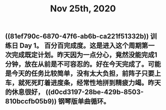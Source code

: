 #+TITLE: Nov 25th, 2020

** ((81ef790c-6870-47f6-ab6b-ca221f51332b)) 训练日 Day 1。 百分百完成度。这是进入这个周期第一次完成既定计划。昨天因为一点分心，竟然没能完成1分钟，放在从前是不可容忍的。好在今天完成了。可能是今天的任务比较简单，没有太大负担，前阵子只要上车，就死死盯着进度条，经常性地拼到精疲力竭。昨天的休息很好， ((d0cd3197-28be-429b-8503-810bccfb05b9))  钢琴版单曲循环。
